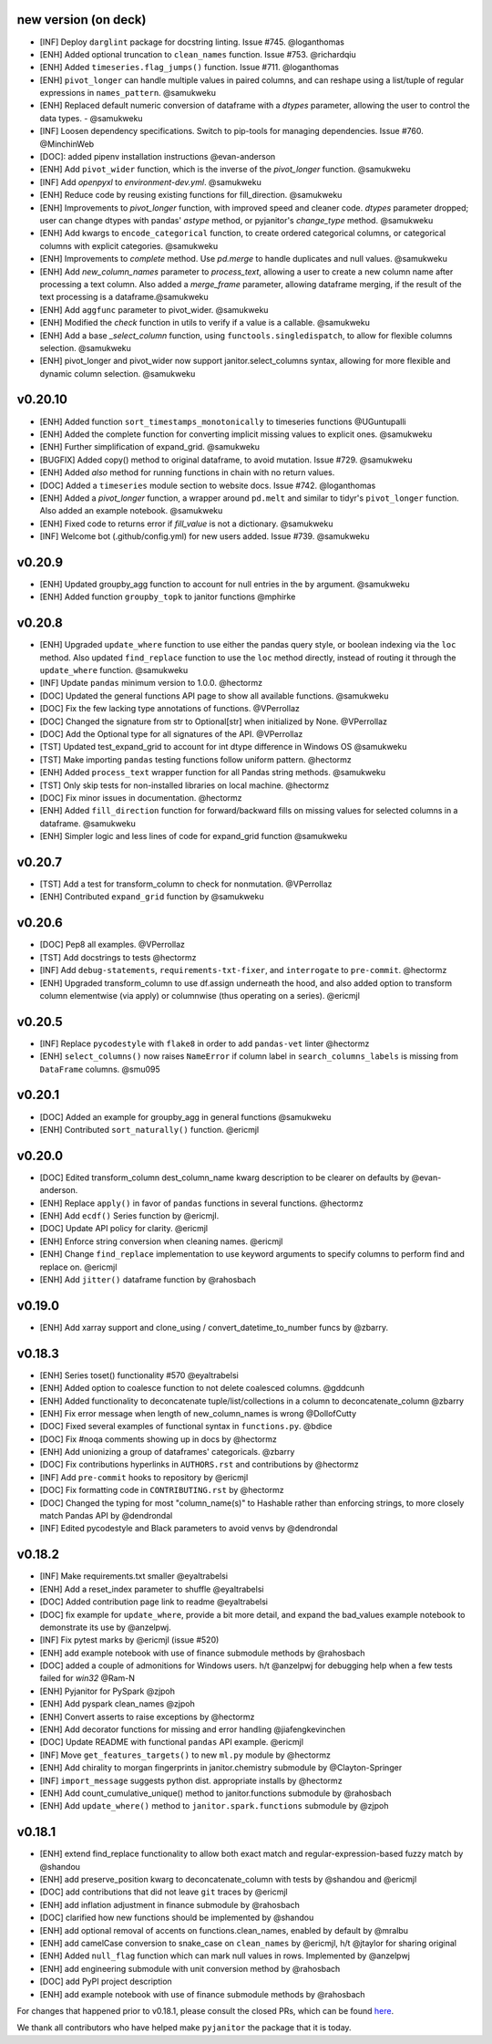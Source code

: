 new version (on deck)
=====================
- [INF] Deploy ``darglint`` package for docstring linting. Issue #745. @loganthomas
- [ENH] Added optional truncation to ``clean_names`` function. Issue #753. @richardqiu
- [ENH] Added ``timeseries.flag_jumps()`` function. Issue #711. @loganthomas
- [ENH] ``pivot_longer`` can handle multiple values in paired columns, and can reshape
  using a list/tuple of regular expressions in ``names_pattern``. @samukweku
- [ENH] Replaced default numeric conversion of dataframe with a `dtypes` parameter,
  allowing the user to control the data types. - @samukweku
- [INF] Loosen dependency specifications. Switch to pip-tools for managing
  dependencies. Issue #760. @MinchinWeb
- [DOC]: added pipenv installation instructions @evan-anderson
- [ENH] Add ``pivot_wider`` function, which is the inverse of the `pivot_longer`
  function. @samukweku
- [INF] Add `openpyxl` to `environment-dev.yml`. @samukweku
- [ENH] Reduce code by reusing existing functions for fill_direction. @samukweku
- [ENH] Improvements to `pivot_longer` function, with improved speed and cleaner code.
  `dtypes` parameter dropped; user can change dtypes with pandas' `astype` method, or
  pyjanitor's `change_type` method. @samukweku
- [ENH] Add kwargs to ``encode_categorical`` function, to create ordered categorical columns,
  or categorical columns with explicit categories. @samukweku
- [ENH] Improvements to `complete` method. Use `pd.merge` to handle duplicates and
  null values. @samukweku
- [ENH] Add `new_column_names` parameter to `process_text`, allowing a user to
  create a new column name after processing a text column. Also added a `merge_frame`
  parameter, allowing dataframe merging, if the result of the text processing is a
  dataframe.@samukweku
- [ENH] Add ``aggfunc`` parameter to pivot_wider. @samukweku
- [ENH] Modified the `check` function in utils to verify if a value is a callable. @samukweku
- [ENH] Add a base `_select_column` function, using ``functools.singledispatch``,
  to allow for flexible columns selection. @samukweku
- [ENH] pivot_longer and pivot_wider now support janitor.select_columns syntax,
  allowing for more flexible and dynamic column selection. @samukweku



v0.20.10
========
- [ENH] Added function ``sort_timestamps_monotonically`` to timeseries functions @UGuntupalli
- [ENH] Added the complete function for converting implicit missing values
  to explicit ones. @samukweku
- [ENH] Further simplification of expand_grid. @samukweku
- [BUGFIX] Added copy() method to original dataframe, to avoid mutation. Issue #729. @samukweku
- [ENH] Added `also` method for running functions in chain with no return values.
- [DOC] Added a ``timeseries`` module section to website docs. Issue #742. @loganthomas
- [ENH] Added a `pivot_longer` function, a wrapper around ``pd.melt`` and similar to
  tidyr's ``pivot_longer`` function. Also added an example notebook. @samukweku
- [ENH] Fixed code to returns error if `fill_value` is not a dictionary. @samukweku
- [INF] Welcome bot (.github/config.yml) for new users added. Issue #739. @samukweku




v0.20.9
=======
- [ENH] Updated groupby_agg function to account for null entries in the ``by`` argument. @samukweku
- [ENH] Added function ``groupby_topk`` to janitor functions @mphirke


v0.20.8
=======
- [ENH] Upgraded ``update_where`` function to use either the pandas query style,
  or boolean indexing via the ``loc`` method. Also updated ``find_replace`` function to use the ``loc``
  method directly, instead of routing it through the ``update_where`` function. @samukweku
- [INF] Update ``pandas`` minimum version to 1.0.0. @hectormz
- [DOC] Updated the general functions API page to show all available functions. @samukweku
- [DOC] Fix the few lacking type annotations of functions. @VPerrollaz
- [DOC] Changed the signature from str to Optional[str] when initialized by None. @VPerrollaz
- [DOC] Add the Optional type for all signatures of the API. @VPerrollaz
- [TST] Updated test_expand_grid to account for int dtype difference in Windows OS @samukweku
- [TST] Make importing ``pandas`` testing functions follow uniform pattern. @hectormz
- [ENH] Added ``process_text`` wrapper function for all Pandas string methods. @samukweku
- [TST] Only skip tests for non-installed libraries on local machine. @hectormz
- [DOC] Fix minor issues in documentation. @hectormz
- [ENH] Added ``fill_direction`` function for forward/backward fills on missing values
  for selected columns in a dataframe. @samukweku
- [ENH] Simpler logic and less lines of code for expand_grid function @samukweku


v0.20.7
=======
- [TST] Add a test for transform_column to check for nonmutation. @VPerrollaz
- [ENH] Contributed ``expand_grid`` function by @samukweku


v0.20.6
=======
- [DOC] Pep8 all examples. @VPerrollaz
- [TST] Add docstrings to tests @hectormz
- [INF] Add ``debug-statements``, ``requirements-txt-fixer``, and ``interrogate`` to ``pre-commit``. @hectormz
- [ENH] Upgraded transform_column to use df.assign underneath the hood,
  and also added option to transform column elementwise (via apply)
  or columnwise (thus operating on a series). @ericmjl


v0.20.5
=======
- [INF] Replace ``pycodestyle`` with ``flake8`` in order to add ``pandas-vet`` linter @hectormz
- [ENH] ``select_columns()`` now raises ``NameError`` if column label in
  ``search_columns_labels`` is missing from ``DataFrame`` columns. @smu095


v0.20.1
=======
- [DOC] Added an example for groupby_agg in general functions @samukweku
- [ENH] Contributed ``sort_naturally()`` function. @ericmjl


v0.20.0
=======
- [DOC] Edited transform_column dest_column_name kwarg description to be clearer on defaults by @evan-anderson.
- [ENH] Replace ``apply()`` in favor of ``pandas`` functions in several functions. @hectormz
- [ENH] Add ``ecdf()`` Series function by @ericmjl.
- [DOC] Update API policy for clarity. @ericmjl
- [ENH] Enforce string conversion when cleaning names. @ericmjl
- [ENH] Change ``find_replace`` implementation to use keyword arguments to specify columns to perform find and replace on. @ericmjl
- [ENH] Add ``jitter()`` dataframe function by @rahosbach


v0.19.0
=======
- [ENH] Add xarray support and clone_using / convert_datetime_to_number funcs by @zbarry.


v0.18.3
=======
- [ENH] Series toset() functionality #570 @eyaltrabelsi
- [ENH] Added option to coalesce function to not delete coalesced columns. @gddcunh
- [ENH] Added functionality to deconcatenate tuple/list/collections in a column to deconcatenate_column @zbarry
- [ENH] Fix error message when length of new_column_names is wrong @DollofCutty
- [DOC] Fixed several examples of functional syntax in ``functions.py``. @bdice
- [DOC] Fix #noqa comments showing up in docs by @hectormz
- [ENH] Add unionizing a group of dataframes' categoricals. @zbarry
- [DOC] Fix contributions hyperlinks in ``AUTHORS.rst`` and contributions by @hectormz
- [INF] Add ``pre-commit`` hooks to repository by @ericmjl
- [DOC] Fix formatting code in ``CONTRIBUTING.rst`` by @hectormz
- [DOC] Changed the typing for most "column_name(s)" to Hashable rather than enforcing strings, to more closely match Pandas API by @dendrondal
- [INF] Edited pycodestyle and Black parameters to avoid venvs by @dendrondal


v0.18.2
=======
- [INF] Make requirements.txt smaller @eyaltrabelsi
- [ENH] Add a reset_index parameter to shuffle @eyaltrabelsi
- [DOC] Added contribution page link to readme @eyaltrabelsi
- [DOC] fix example for ``update_where``, provide a bit more detail, and expand the bad_values example notebook to demonstrate its use by @anzelpwj.
- [INF] Fix pytest marks by @ericmjl (issue #520)
- [ENH] add example notebook with use of finance submodule methods by @rahosbach
- [DOC] added a couple of admonitions for Windows users. h/t @anzelpwj for debugging
  help when a few tests failed for `win32` @Ram-N
- [ENH] Pyjanitor for PySpark @zjpoh
- [ENH] Add pyspark clean_names @zjpoh
- [ENH] Convert asserts to raise exceptions by @hectormz
- [ENH] Add decorator functions for missing and error handling @jiafengkevinchen
- [DOC] Update README with functional ``pandas`` API example. @ericmjl
- [INF] Move ``get_features_targets()`` to new ``ml.py`` module by @hectormz
- [ENH] Add chirality to morgan fingerprints in janitor.chemistry submodule by @Clayton-Springer
- [INF] ``import_message`` suggests python dist. appropriate installs by @hectormz
- [ENH] Add count_cumulative_unique() method to janitor.functions submodule by @rahosbach
- [ENH] Add ``update_where()`` method to ``janitor.spark.functions`` submodule by @zjpoh


v0.18.1
=======
- [ENH] extend find_replace functionality to allow both exact match and
  regular-expression-based fuzzy match by @shandou
- [ENH] add preserve_position kwarg to deconcatenate_column with tests
  by @shandou and @ericmjl
- [DOC] add contributions that did not leave ``git`` traces by @ericmjl
- [ENH] add inflation adjustment in finance submodule by @rahosbach
- [DOC] clarified how new functions should be implemented by @shandou
- [ENH] add optional removal of accents on functions.clean_names, enabled by
  default by @mralbu
- [ENH] add camelCase conversion to snake_case on ``clean_names`` by @ericmjl,
  h/t @jtaylor for sharing original
- [ENH] Added ``null_flag`` function which can mark null values in rows.
  Implemented by @anzelpwj
- [ENH] add engineering submodule with unit conversion method by @rahosbach
- [DOC] add PyPI project description
- [ENH] add example notebook with use of finance submodule methods
  by @rahosbach

For changes that happened prior to v0.18.1,
please consult the closed PRs,
which can be found here_.

.. _here: https://github.com/ericmjl/pyjanitor/pulls?q=is%3Apr+is%3Aclosed

We thank all contributors
who have helped make ``pyjanitor``
the package that it is today.
